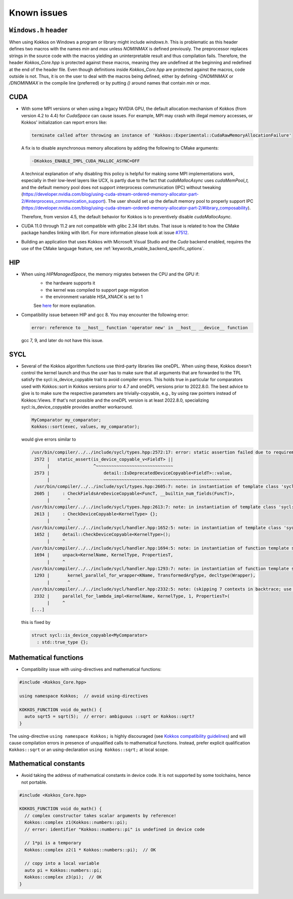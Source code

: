 Known issues
############

.. role:: cpp(code)
    :language: cpp

``Windows.h`` header
====================

When using Kokkos on Windows a program or library might include `windows.h`. This is problematic as this header defines two macros with the names `min` and `max` unless `NOMINMAX` is defined previously.
The preprocessor replaces strings in the source code with the macros yielding an uninterpretable result and thus compilation fails.
Therefore, the header `Kokkos_Core.hpp` is protected against these macros, meaning they are undefined at the beginning and redefined at the end of the header file.
Even though definitions inside `Kokkos_Core.hpp` are protected against the macros, code outside is not.
Thus, it is on the user to deal with the macros being defined, either by defining `-DNOMINMAX` or `/DNOMINMAX` in the compile line (preferred) or by putting `()` around names that contain `min` or `max`.

CUDA
====

- With some MPI versions or when using a legacy NVIDIA GPU, the default allocation mechanism of Kokkos (from version 4.2 to 4.4) for
  `CudaSpace` can cause issues. For example, MPI may crash with illegal memory accesses, or Kokkos' initialization
  can report errors like:

  .. code-block::

     terminate called after throwing an instance of 'Kokkos::Experimental::CudaRawMemoryAllocationFailure'

  A fix is to disable asynchronous memory allocations by adding the following to CMake arguments:

  .. code-block::

     -DKokkos_ENABLE_IMPL_CUDA_MALLOC_ASYNC=OFF

  A technical explanation of why disabling this policy is helpful for making some MPI implementations work, especially in their low-level layers
  like UCX, is partly due to the fact that `cudaMallocAsync` uses `cudaMemPool_t,` and the default memory pool
  does not support interprocess communication (IPC) without tweaking (https://developer.nvidia.com/blog/using-cuda-stream-ordered-memory-allocator-part-2/#interprocess_communication_support).
  The user should set up the default memory pool to properly support IPC (https://developer.nvidia.com/blog/using-cuda-stream-ordered-memory-allocator-part-2/#library_composability).

  Therefore, from version 4.5, the default behavior for Kokkos is to preventively disable `cudaMallocAsync.`

- CUDA 11.0 through 11.2 are not compatible with glibc 2.34 librt stubs. That issue is related to how the CMake package handles linking with librt. For more information please look at issue `#7512 <https://github.com/kokkos/kokkos/issues/7512>`_.

- Building an application that uses Kokkos with Microsoft Visual Studio and the `Cuda` backend enabled, requires the use of the CMake language feature, see :ref:`keywords_enable_backend_specific_options`.

HIP
===

- When using `HIPManagedSpace`, the memory migrates between the CPU and the GPU if:
   - the hardware supports it
   - the kernel was compiled to support page migration
   - the environment variable `HSA_XNACK` is set to 1

   See `here <https://docs.olcf.ornl.gov/systems/frontier_user_guide.html#enabling-gpu-page-migration>`_ for more explanation.

- Compatibility issue between HIP and gcc 8. You may encounter the following error:

  .. code-block::

     error: reference to __host__ function 'operator new' in __host__ __device__ function

  gcc 7, 9, and later do not have this issue.

SYCL
====

- Several of the Kokkos algorithm functions use third-party libraries like oneDPL.
  When using these, Kokkos doesn't control the kernel launch and thus the user has to make sure that all arguments
  that are forwarded to the TPL satisfy the sycl::is_device_copyable trait to avoid compiler errors. This holds true in particular
  for comparators used with Kokkos::sort in Kokkos versions prior to 4.7 and oneDPL versions prior to 2022.8.0.
  The best advice to give is to make sure the respective parameters are trivially-copyable, e.g., by using raw pointers instead of Kokkos::Views.
  If that's not possible and the oneDPL version is at least 2022.8.0, specializing sycl::is_device_copyable provides another workaround.

  .. code-block:: cpp

     MyComparator my_comparator;
     Kokkos::sort(exec, values, my_comparator);

  would give errors similar to

  .. code-block:: console

     /usr/bin/compiler/../../include/sycl/types.hpp:2572:17: error: static assertion failed due to requirement 'is_device_copyable_v<(lambda at /usr/include/oneapi/dpl/pstl/hetero/dpcpp/parallel_backend_sycl.h:1816:20)> || detail::IsDeprecatedDeviceCopyable<(lambda at /usr/include/oneapi/dpl/pstl/hetero/dpcpp/parallel_backend_sycl.h:1816:20), void>::value': The specified type is not device copyable
      2572 |   static_assert(is_device_copyable_v<FieldT> ||
           |                 ^~~~~~~~~~~~~~~~~~~~~~~~~~~~~~~
      2573 |                     detail::IsDeprecatedDeviceCopyable<FieldT>::value,
           |                     ~~~~~~~~~~~~~~~~~~~~~~~~~~~~~~~~~~~~~~~~~~~~~~~~~
      /usr/bin/compiler/../../include/sycl/types.hpp:2605:7: note: in instantiation of template class 'sycl::detail::CheckFieldsAreDeviceCopyable<(lambda at /usr/include/oneapi/dpl/pstl/hetero/dpcpp/parallel_backend_sycl.h:1578:83), 4>' requested here
      2605 |     : CheckFieldsAreDeviceCopyable<FuncT, __builtin_num_fields(FuncT)>,
           |       ^
     /usr/bin/compiler/../../include/sycl/types.hpp:2613:7: note: in instantiation of template class 'sycl::detail::CheckDeviceCopyable<(lambda at /usr/include/oneapi/dpl/pstl/hetero/dpcpp/parallel_backend_sycl.h:1578:83)>' requested here
      2613 |     : CheckDeviceCopyable<KernelType> {};
           |       ^
     /usr/bin/compiler/../../include/sycl/handler.hpp:1652:5: note: in instantiation of template class 'sycl::detail::CheckDeviceCopyable<sycl::detail::RoundedRangeKernel<sycl::item<1, true>, 1, (lambda at /usr/include/oneapi/dpl/pstl/hetero/dpcpp/parallel_backend_sycl.h:1578:83)>>' requested here
      1652 |     detail::CheckDeviceCopyable<KernelType>();
           |     ^
     /usr/bin/compiler/../../include/sycl/handler.hpp:1694:5: note: in instantiation of function template specialization 'sycl::handler::unpack<sycl::detail::RoundedRangeKernel<sycl::item<1, true>, 1, (lambda at /usr/include/oneapi/dpl/pstl/hetero/dpcpp/parallel_backend_sycl.h:1578:83)>, sycl::detail::RoundedRangeKernel<sycl::item<1, true>, 1, (lambda at /usr/include/oneapi/dpl/pstl/hetero/dpcpp/parallel_backend_sycl.h:1578:83)>, sycl::ext::oneapi::experimental::properties<std::tuple<>>, false, (lambda at /usr/bin/compiler/../../include/sycl/handler.hpp:1697:21)>' requested here
      1694 |     unpack<KernelName, KernelType, PropertiesT,
           |     ^
     /usr/bin/compiler/../../include/sycl/handler.hpp:1293:7: note: in instantiation of function template specialization 'sycl::handler::kernel_parallel_for_wrapper<sycl::detail::RoundedRangeKernel<sycl::item<1, true>, 1, (lambda at /usr/include/oneapi/dpl/pstl/hetero/dpcpp/parallel_backend_sycl.h:1578:83)>, sycl::item<1, true>, sycl::detail::RoundedRangeKernel<sycl::item<1, true>, 1, (lambda at /usr/include/oneapi/dpl/pstl/hetero/dpcpp/parallel_backend_sycl.h:1578:83)>, sycl::ext::oneapi::experimental::properties<std::tuple<>>>' requested here
      1293 |       kernel_parallel_for_wrapper<KName, TransformedArgType, decltype(Wrapper),
           |       ^
     /usr/bin/compiler/../../include/sycl/handler.hpp:2332:5: note: (skipping 7 contexts in backtrace; use -ftemplate-backtrace-limit=0 to see all)
      2332 |     parallel_for_lambda_impl<KernelName, KernelType, 1, PropertiesT>(
           |     ^
     [...]

  this is fixed by

  .. code-block:: cpp

    struct sycl::is_device_copyable<MyComparator>
      : std::true_type {};


Mathematical functions
======================

- Compatibility issue with using-directives and mathematical functions:

.. code-block:: cpp

    #include <Kokkos_Core.hpp>
    
    using namespace Kokkos;  // avoid using-directives

    KOKKOS_FUNCTION void do_math() {
      auto sqrt5 = sqrt(5);  // error: ambiguous ::sqrt or Kokkos::sqrt?
    }


.. _Compatibility: ./ProgrammingGuide/Compatibility.html

.. |Compatibility| replace:: Kokkos compatibility guidelines

The using-directive ``using namespace Kokkos;`` is highly discouraged (see
|Compatibility|_) and will cause compilation errors in presence of unqualified
calls to mathematical functions.  Instead, prefer explicit qualification
``Kokkos::sqrt`` or an using-declaration ``using Kokkos::sqrt;`` at local
scope.

Mathematical constants
======================

- Avoid taking the address of mathematical constants in device code.  It is not supported by some toolchains, hence not portable.

.. code-block:: cpp

    #include <Kokkos_Core.hpp>

    KOKKOS_FUNCTION void do_math() {
      // complex constructor takes scalar arguments by reference!
      Kokkos::complex z1(Kokkos::numbers::pi);
      // error: identifier "Kokkos::numbers::pi" is undefined in device code

      // 1*pi is a temporary
      Kokkos::complex z2(1 * Kokkos::numbers::pi);  // OK

      // copy into a local variable
      auto pi = Kokkos::numbers::pi;
      Kokkos::complex z3(pi);  // OK
    }
